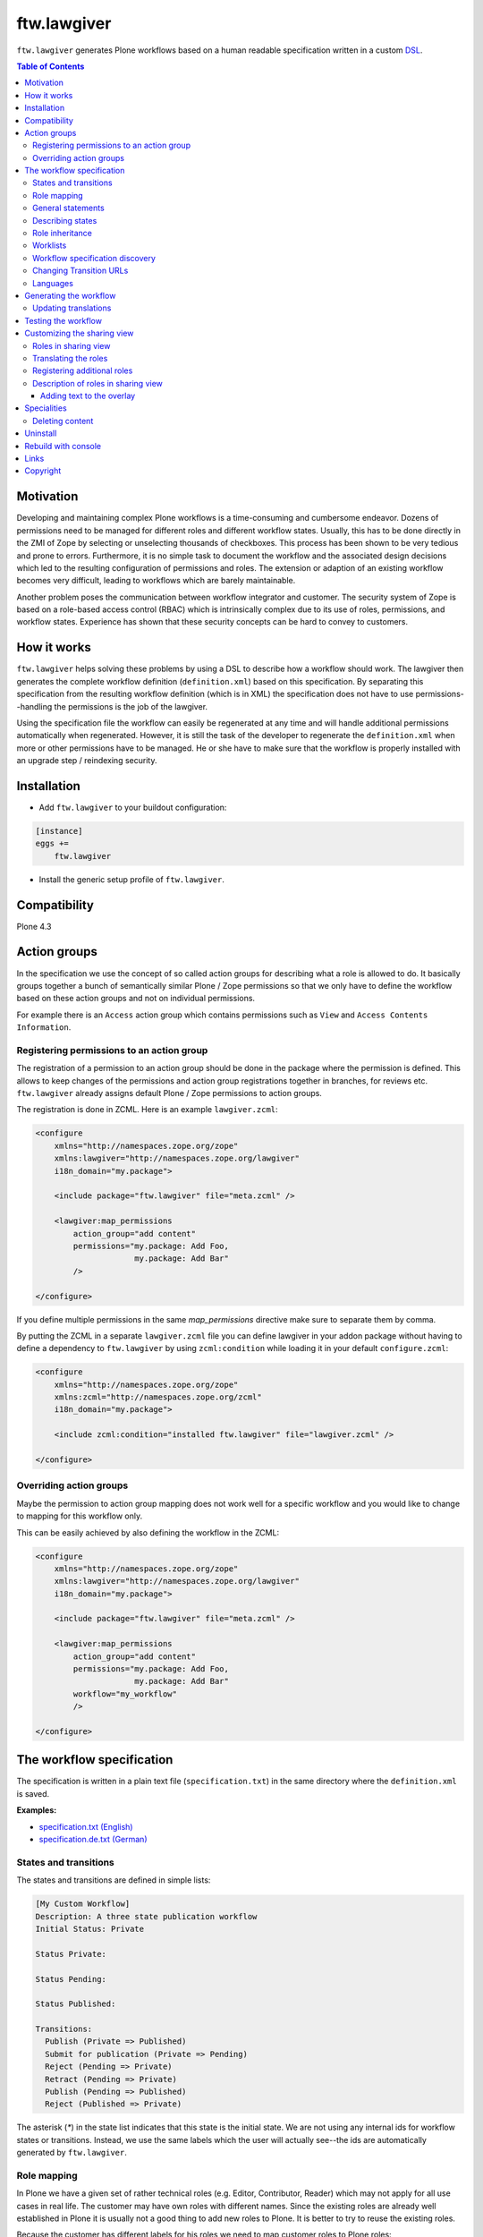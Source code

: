 ftw.lawgiver
============

``ftw.lawgiver`` generates Plone workflows based on a human readable
specification written in a custom
`DSL <http://en.wikipedia.org/wiki/Domain-specific_language>`_.

.. contents:: Table of Contents


Motivation
----------

Developing and maintaining complex Plone workflows is a time-consuming and
cumbersome endeavor. Dozens of permissions need to be managed for different
roles and different workflow states. Usually, this has to be done directly in
the ZMI of Zope by selecting or unselecting thousands of checkboxes. This
process has been shown to be very tedious and prone to errors. Furthermore, it
is no simple task to document the workflow and the associated design decisions
which led to the resulting configuration of permissions and roles. The extension
or adaption of an existing workflow becomes very difficult, leading to workflows
which are barely maintainable.

Another problem poses the communication between workflow integrator and
customer. The security system of Zope is based on a role-based access control
(RBAC) which is intrinsically complex due to its use of roles, permissions, and
workflow states. Experience has shown that these security concepts can be hard
to convey to customers.


How it works
------------

``ftw.lawgiver`` helps solving these problems by using a DSL to describe how
a workflow should work. The lawgiver then generates the complete workflow
definition (``definition.xml``) based on this specification.  By separating this
specification from the resulting workflow definition (which is in XML) the
specification does not have to use permissions--handling the permissions is the
job of the lawgiver.

Using the specification file the workflow can easily be regenerated at any time
and will handle additional permissions automatically when regenerated. However,
it is still the task of the developer to regenerate the ``definition.xml`` when
more or other permissions have to be managed. He or she have to make sure that
the workflow is properly installed with an upgrade step / reindexing security.


Installation
------------

- Add ``ftw.lawgiver`` to your buildout configuration:

.. code:: rst

    [instance]
    eggs +=
        ftw.lawgiver

- Install the generic setup profile of ``ftw.lawgiver``.


Compatibility
-------------

Plone 4.3

.. image:: https://jenkins.4teamwork.ch/job/ftw.lawgiver-master-test-plone-4.3.x.cfg/badge/icon
   :target: https://jenkins.4teamwork.ch/job/ftw.lawgiver-master-test-plone-4.3.x.cfg


Action groups
-------------

In the specification we use the concept of so called action groups for
describing what a role is allowed to do. It basically groups together a bunch of
semantically similar Plone / Zope permissions so that we only have to define the
workflow based on these action groups and not on individual permissions.

For example there is an ``Access`` action group which contains permissions such
as ``View`` and ``Access Contents Information``.


Registering permissions to an action group
~~~~~~~~~~~~~~~~~~~~~~~~~~~~~~~~~~~~~~~~~~

The registration of a permission to an action group should be done in the
package where the permission is defined.  This allows to keep changes of the
permissions and action group registrations together in branches, for reviews
etc. ``ftw.lawgiver`` already assigns default Plone / Zope permissions to action
groups.

The registration is done in ZCML.
Here is an example ``lawgiver.zcml``:

.. code:: xml

    <configure
        xmlns="http://namespaces.zope.org/zope"
        xmlns:lawgiver="http://namespaces.zope.org/lawgiver"
        i18n_domain="my.package">

        <include package="ftw.lawgiver" file="meta.zcml" />

        <lawgiver:map_permissions
            action_group="add content"
            permissions="my.package: Add Foo,
                         my.package: Add Bar"
            />

    </configure>

If you define multiple permissions in the same `map_permissions` directive
make sure to separate them by comma.

By putting the ZCML in a separate ``lawgiver.zcml`` file you can define
lawgiver in your addon package without having to define a dependency to
``ftw.lawgiver`` by using ``zcml:condition`` while loading it in your default
``configure.zcml``:

.. code:: xml

    <configure
        xmlns="http://namespaces.zope.org/zope"
        xmlns:zcml="http://namespaces.zope.org/zcml"
        i18n_domain="my.package">

        <include zcml:condition="installed ftw.lawgiver" file="lawgiver.zcml" />

    </configure>


Overriding action groups
~~~~~~~~~~~~~~~~~~~~~~~~

Maybe the permission to action group mapping does not work well for a specific
workflow and you would like to change to mapping for this workflow only.

This can be easily achieved by also defining the workflow in the ZCML:

.. code:: xml

    <configure
        xmlns="http://namespaces.zope.org/zope"
        xmlns:lawgiver="http://namespaces.zope.org/lawgiver"
        i18n_domain="my.package">

        <include package="ftw.lawgiver" file="meta.zcml" />

        <lawgiver:map_permissions
            action_group="add content"
            permissions="my.package: Add Foo,
                         my.package: Add Bar"
            workflow="my_workflow"
            />

    </configure>


The workflow specification
--------------------------

The specification is written in a plain text file (``specification.txt``) in
the same directory where the ``definition.xml`` is saved.

**Examples:**

- `specification.txt (English) <https://github.com/4teamwork/ftw.lawgiver/blob/master/ftw/lawgiver/tests/assets/languages/specification.txt>`_
- `specification.de.txt (German) <https://github.com/4teamwork/ftw.lawgiver/blob/master/ftw/lawgiver/tests/assets/languages/specification.de.txt>`_



States and transitions
~~~~~~~~~~~~~~~~~~~~~~

The states and transitions are defined in simple lists:

.. code:: rst

    [My Custom Workflow]
    Description: A three state publication workflow
    Initial Status: Private

    Status Private:

    Status Pending:

    Status Published:

    Transitions:
      Publish (Private => Published)
      Submit for publication (Private => Pending)
      Reject (Pending => Private)
      Retract (Pending => Private)
      Publish (Pending => Published)
      Reject (Published => Private)

The asterisk (`*`) in the state list indicates that this state is the initial
state.  We are not using any internal ids for workflow states or
transitions. Instead, we use the same labels which the user will actually
see--the ids are automatically generated by ``ftw.lawgiver``.


Role mapping
~~~~~~~~~~~~

In Plone we have a given set of rather technical roles (e.g. Editor,
Contributor, Reader) which may not apply for all use cases in real life. The
customer may have own roles with different names.  Since the existing roles are
already well established in Plone it is usually not a good thing to add new
roles to Plone. It is better to try to reuse the existing roles.

Because the customer has different labels for his roles we need to map
customer roles to Plone roles:

.. code:: rst

    Role mapping:
      editor-in-chief => Reviewer
      editor => Editor
      everyone => Anonymous

In our example we have only "normal" editors and an "editor-in-chief" who can
review and publish the contents.  We do not have to use the Contributor role
since our editors can edit, add new content, and request a review for existing
content. Therefore, it is not necessary to distinguish Editor and Contributor
role.


General statements
~~~~~~~~~~~~~~~~~~

Usually there are some general statements, for example that a user with
adminstrator role can always edit the contents on any workflow state.  Such
statements should not be repeated for every state but defined once as a general
statement.

An example:

.. code:: rst

    General:
      An administrator can always view the content
      An administrator can always edit the content
      An administrator can always delete the content

These general statements apply for all states.


Describing states
~~~~~~~~~~~~~~~~~

For each state we describe the actions a user with a certain role can do.  We
have the principle that any user / role is NOT allowed do anything by default,
we have to explicitly list every action he will be allowed to perform.

.. code:: rst

    Status Private:
      An editor can view this content.
      An editor can edit this content.
      An editor can delete this content.
      An editor can add new content.
      An editor can submit for publication.
      An editor-in-chief can view this content.
      An editor-in-chief can edit this content.
      An editor-in-chief can delete this content.
      An editor-in-chief can add new content.
      An editor-in-chief can publish this content.

    Status Pending:
      An editor can view this content.
      An editor can add new content.
      An editor can retract this content.
      An editor-in-chief can view this content.
      An editor-in-chief can edit this content.
      An editor-in-chief can delete this content.
      An editor-in-chief can add new content.
      An editor-in-chief can publish this content.
      An editor-in-chief can reject this content.

    Status Published:
      An editor can view this content.
      An editor can add new content.
      An editor can retract this content.
      An editor-in-chief can view this content.
      An editor-in-chief can add new content.
      An editor-in-chief can retract this content.
      Anyone can view this content.


Role inheritance
~~~~~~~~~~~~~~~~

Roles can be inherited from other roles, globally and for a single status:

.. code:: rst

    [Role Inheritance Workflow]
    Initial Status: Foo

    Role mapping:
      editor => Editor
      editor-in-chief => Reviewer
      administrator => Site Administrator

    General:
      An administrator can always perform the same actions as an editor.
      An administrator can always perform the same actions as an editor-in-chief.

    Status Foo:
      An editor-in-chief can perform the same actions as an editor.
      An editor can view this content.
      An editor can edit this content.

    Status Bar:
      An editor can view this content.
      An editor-in-chief can view this content.
      An editor-in-chief can edit this content.


Worklists
~~~~~~~~~

Worklists are automatically generated for you when you grant access to the
worklist:

.. code:: rst

    [A workflow]
    ...

    Status Pending:
      An editor-in-chief can access the worklist.

Those "can access the worklist" statements do not work in the "General" section,
they need to be defined a "Status" section.

For each status with "can access the worklist" statements a worklist is
generated, guarded with the role for which there is a statement.


Workflow specification discovery
~~~~~~~~~~~~~~~~~~~~~~~~~~~~~~~~

All workflow directories in registered generic setup profiles
are automatically scanned for workflow specifications.
Just place a ``specification.txt`` in a workflow directory and ``ftw.lawgiver``
will discover it automatically.

Example paths:

- Specification: ``profiles/default/workflows/my_custom_workflow/specification.txt``
- Workflow XML: ``profiles/default/workflows/my_custom_workflow/definition.txt``

In this example it is assumed that ``profiles/default`` is a registered generic setup
profile directory.


Changing Transition URLs
~~~~~~~~~~~~~~~~~~~~~~~~

Sometimes the transition URLs need to point to another view.  This can be
achieved by using the `transition-url` option, where a string can be passed
which will then be substituted with the `transition` id.  Be sure to use a
double `%%` for parts which should not be replaced when generating the workflow,
such as the `%%(content_url)s`.

Example:

.. code:: rst

    transition-url = %%(content_url)s/custom_wf_action?workflow_action=%(transition)s



Languages
~~~~~~~~~

Currently supported languages:

**English** (default)

- Filename: ``specification.txt``
- Example: `ftw/lawgiver/tests/assets/languages/specification.txt <https://github.com/4teamwork/ftw.lawgiver/blob/master/ftw/lawgiver/tests/assets/languages/specification.txt>`_

**German**

- Filename: ``specification.de.txt``
- Example: `ftw/lawgiver/tests/assets/languages/specification.de.txt <https://github.com/4teamwork/ftw.lawgiver/blob/master/ftw/lawgiver/tests/assets/languages/specification.de.txt>`_


**Contributing new languages**

We happily accept pull requests with new languages!

Creating a new language is as simple:

- Create a new specification example in ``ftw/lawgiver/tests/assets/languages/``,
  implementing the same workflow as ``specification.txt``.
- Run the tests with ``bin/test``. It should fail at this point. Keep running them
  after each change.
- Add a new language module to ``ftw/lawgiver/wdl/languages/``.
- Register the new language in ``ftw/lawgiver/wdl/languages/__init__.py``.
- Implement the language specific constraints and extraction methods in your new
  language class until all tests pass.
- Add the language to the readme.
- Send us a pull request!




Generating the workflow
-----------------------

For generating the workflow go to the lawgiver control panel (in the Plone
control panel). There you can see a list of all workflows and by selecting one
you can see the specification and other details, such as the action groups.

On this view you can generate the workflow (automatically saved in the
``definition.xml`` in the same directory as the ``specification.txt``) and you
can install the workflow / update the security.

.. image:: https://raw.github.com/4teamwork/ftw.lawgiver/master/docs/screenshot-workflow-details.png


Updating translations
~~~~~~~~~~~~~~~~~~~~~

The button ``Update translations in locales directory`` in the workflow
details view helps you keep your translations up to date.
It writes directly into the locales directory on your machine.

When updating the translations, theese files are written:

- ``your/package/locales/plone.pot``
- ``your/package/locales/en/LC_MESSAGES/plone.po``

When updating the messages in your locales file, all no longer valid messages
which start with the workflow ID prefix are removed automatically.



Testing the workflow
--------------------

It is important to detect when you have to rebuild your workflow.
It is also important to dected permissions from third party addons which
are not yet mapped to action groups.

By subclassing the `WorkflowTest` it is easy to write a test for your
workflow:

.. code:: python

    from ftw.lawgiver.tests.base import WorkflowTest
    from my.package.testing import MY_INTEGRATION_TESTING


    class TestMyWorkflow(WorkflowTest):

        # The workflow path may be a path relative to the this file or
        # an absolute path.
        workflow_path = '../profiles/default/workflows/my-workflow'

        # Use an integration testing layer.
        layer = MY_INTEGRATION_TESTING

What is tested?

- The test will fail when your workflow (`definition.xml`) needs to be
  regenerated. This may be because new permissions should be managed.

- The test will fail when you install new addons which provide new
  permissions. The permissions should be mapped to action groups or marked
  as unmanaged explicitly:

.. code:: xml

    <configure
        xmlns="http://namespaces.zope.org/zope"
        xmlns:lawgiver="http://namespaces.zope.org/lawgiver"
        i18n_domain="ftw.lawgiver">

        <include package="ftw.lawgiver" file="meta.zcml" />


        <lawgiver:ignore
            workflow="my_workflow"
            permissions="ATContentTypes: Upload via url,
                         ATContentTypes: View history"
            />

    </configure>


Customizing the sharing view
----------------------------

Lawgiver allows you to customize the sharing view to your needs.


Roles in sharing view
~~~~~~~~~~~~~~~~~~~~~

By default the ``@@sharing`` view lists some default Plone roles:

- Can add (`Contributor`)
- Can edit (`Editor`)
- Can review (`Reviewer`)
- Can view (`Reader`)

Often the workflow does not use all of those roles, or uses different ones.
Lawgiver allows you to configure which roles are showing up in at the ``sharing``
view. If your users are granting roles on the ``@@sharing`` view, you should probably
configure the roles so that they have meanigful names and only the relevant ones
are listed.

If you want to customize the displayed roles for your workflow, you
can do this right in your workflow specification:

.. code:: rst

    [A workflow]

    Role mapping:
      editor => Editor
      editor-in-chief => Reviewer
      administrator => Site Administrator

    Visible roles:
      editor
      editor-in-chief

The lawgiver then sets the permissions required for managing a role correctly.
This works for registered roles. Plone only registers `Contributor`, `Editor`,
`Reviewer` and `Reader` by default.
See the `Registering additional roles`_ section.


Translating the roles
~~~~~~~~~~~~~~~~~~~~~

The lawgiver extends Plone's role translation system so that the
roles in the ``@@sharing`` view can be translated per workflow.

This is done through the Plone standard role utilites, allowing addon
tools to also use the corrent role translation without the need of
customization.

The lawgiver provides example translations (`plone.pot` / `plone.po`) in
the lawgiver control panel, which can easily be copied to your local plone
translations (`locales`). Theese translations also include role translations
and can be modified when in need.

The lawgiver automatically looks up the right translation of the roles, depending
on your workflow.


Registering additional roles
~~~~~~~~~~~~~~~~~~~~~~~~~~~~

You can easily register custom roles or Plone default roles which are not visible
by default (such as `Site Manager`).

Use the lawgiver directive for registering new roles:

.. code:: xml

    <configure
        xmlns="http://namespaces.zope.org/zope"
        xmlns:lawgiver="http://namespaces.zope.org/lawgiver"
        i18n_domain="my.package">

        <include package="ftw.lawgiver" file="meta.zcml" />

        <lawgiver:role name="Site Manager" />

    </configure>

The `lawgiver:role` directive does all the required things for you, such as
registering the permission in zope, mapping the permission to the default
lawgiver `manage security` action group and registering the required utility
and adapter.

Optional arguments:

- ``permission``: the required permission for granting this role. The permission
  is automatically generated as ``Sharing page: Delegate [ROLE] role``.

- ``register_permission``: automatically registers the permissions in Zope. This
  is ``True`` by default.

- ``map_permission``: automatically map the permission to the default lawgiver
  ``manage security`` action group. Lawgiver will also re-map the permission
  according to your ``Visible roles`` configuration in the workflow specification.


Description of roles in sharing view
~~~~~~~~~~~~~~~~~~~~~~~~~~~~~~~~~~~~

``ftw.lawgiver`` automatically registers an overlay when clicking on the
role text in the table header on the sharing view.
The overlay displays a description of what this role can do in each state of
the current workflow:


.. image:: https://raw.github.com/4teamwork/ftw.lawgiver/master/docs/screenshot-sharing-overlay.png


Adding text to the overlay
++++++++++++++++++++++++++

You can add text to the overlay per role directly in your workflow specification:


.. code:: rst

    [A workflow]

    Role mapping:
      editor => Editor
      editor-in-chief => Reviewer
      administrator => Site Administrator

    editor-in-chief role description:
      The editor-in-chief reviews and publishes content.

This text is included as translation proposal for the ``plone`` domain, which
makes it easy to translate it to other languages for multilingual sites.



Specialities
------------

Deleting content
~~~~~~~~~~~~~~~~

The ``ftw.lawgiver`` uses `collective.deletepermission`_.  If you generate a
workflow using lawgiver and install it in production without lawgiver, be sure
to install `collective.deletepermission`_!

`collective.deletepermission`_ solves a delete problem which occurs in certain
situations by adding a new delete permission. See its readme for further
details.

For beeing able to delete a content, the user should have the "delete" action
group (`Delete portal content`) on the content but also "add" (`Delete objects`)
on the parent content



Uninstall
---------

This package provides an uninstall Generic Setup profile, however, it will
not uninstall the package dependencies.
Make sure to uninstall the dependencies if you no longer use them.


Rebuild with console
--------------------

``ftw.lawgiver`` registers a zopectl command so that all workflows can be
rebuilt at once using the console::

  $ ./bin/instance rebuild_workflows --help
  usage: interpreter [-h] [-s SITE]

  Rebuild ftw.lawgiver workflows.

  optional arguments:
    -h, --help            show this help message and exit
    -s SITE, --site SITE  Path to the Plone site for discovering the worklfows.
                          (default: Plone)


Links
-----

- Main github project repository: https://github.com/4teamwork/ftw.lawgiver
- Issue tracker: https://github.com/4teamwork/ftw.lawgiver/issues
- Package on pypi: http://pypi.python.org/pypi/ftw.lawgiver
- Continuous integration: https://jenkins.4teamwork.ch/search?q=ftw.lawgiver


Copyright
---------

This package is copyright by `4teamwork <http://www.4teamwork.ch/>`_.

``ftw.lawgiver`` is licensed under GNU General Public License, version 2.

.. _collective.deletepermission: https://github.com/4teamwork/collective.deletepermission
.. _ftw.recipe.translations: https://github.com/4teamwork/ftw.recipe.translations

.. image:: https://cruel-carlota.pagodabox.com/ef218e7bdb19163396b77d70f31e984e
   :alt: githalytics.com
   :target: http://githalytics.com/4teamwork/ftw.lawgiver
